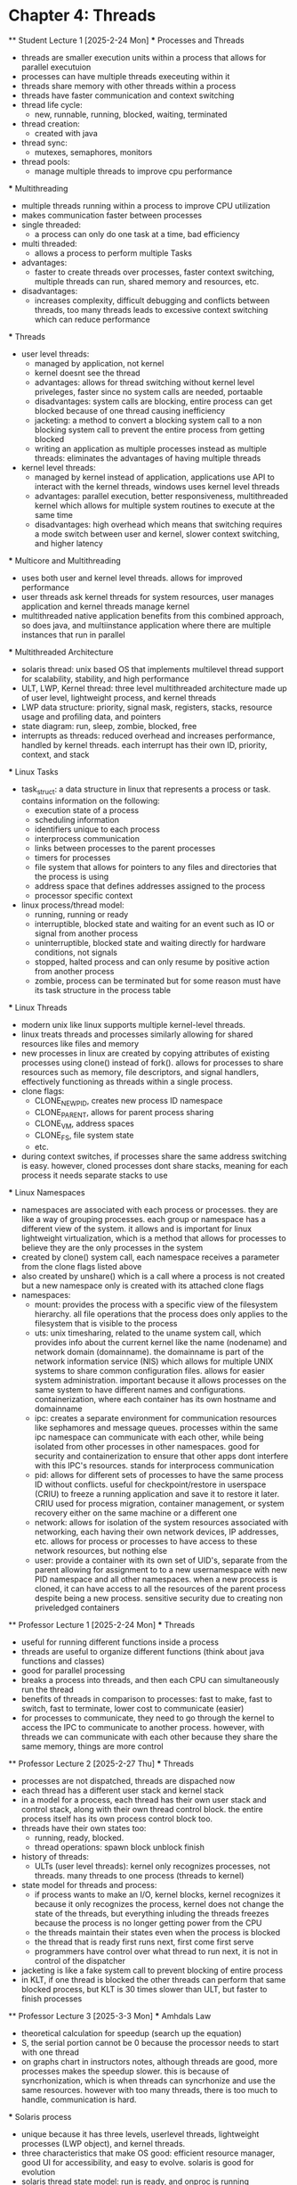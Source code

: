 * Chapter 4: Threads
    ** Student Lecture 1 [2025-2-24 Mon]
        *** Processes and Threads
          - threads are smaller execution units within a process that allows for parallel executuion
          - processes can have multiple threads execeuting within it 
          - threads share memory with other threads within a process 
          - threads have faster communication and context switching 
          - thread life cycle:
            - new, runnable, running, blocked, waiting, terminated
          - thread creation:
            - created with java 
          - thread sync:
            - mutexes, semaphores, monitors
          - thread pools:
            - manage multiple threads to improve cpu performance
        *** Multithreading
          - multiple threads running within a process to improve CPU utilization
          - makes communication faster between processes
          - single threaded:
            - a process can only do one task at a time, bad efficiency
          - multi threaded:
            - allows a process to perform multiple Tasks
          - advantages:
            - faster to create threads over processes, faster context switching, multiple threads can run, shared memory and resources, etc.
          - disadvantages:
            - increases complexity, difficult debugging and conflicts between threads, too many threads leads to excessive context switching which can reduce performance
        *** Threads
          - user level threads:
            - managed by application, not kernel
            - kernel doesnt see the thread
            - advantages: allows for thread switching without kernel level priveleges, faster since no system calls are needed, portaable
            - disadvantages: system calls are blocking, entire process can get blocked because of one thread causing inefficiency
            - jacketing: a method to convert a blocking system call to a non blocking system call to prevent the entire process from getting blocked
            - writing an application as multiple processes instead as multiple threads: eliminates the advantages of having multiple threads
          - kernel level threads:
            - managed by kernel instead of application, applications use API to interact with the kernel threads, windows uses kernel level threads
            - advantages: parallel execution, better responsiveness, multithreaded kernel which allows for multiple system routines to execute at the same time 
            - disadvantages: high overhead which means that switching requires a mode switch between user and kernel, slower context switching, and higher latency
        *** Multicore and Multithreading
          - uses both user and kernel level threads. allows for improved performance
          - user threads ask kernel threads for system resources, user manages application and kernel threads manage kernel
          - multithreaded native application benefits from this combined approach, so does java, and multiinstance application where there are multiple instances that run
            in parallel
        *** Multithreaded Architecture
          - solaris thread: unix based OS that implements multilevel thread support for scalability, stability, and high performance
          - ULT, LWP, Kernel thread: three level multithreaded architecture made up of user level, lightweight process, and kernel threads
          - LWP data structure: priority, signal mask, registers, stacks, resource usage and profiling data, and pointers
          - state diagram: run, sleep, zombie, blocked, free 
          - interrupts as threads: reduced overhead and increases performance, handled by kernel threads. each interrupt has their own ID, priority, context, and stack
        *** Linux Tasks
            - task_struct: a data structure in linux that represents a process or task. contains information on the following:
                - execution state of a process
                - scheduling information
                - identifiers unique to each process
                - interprocess communication
                - links between processes to the parent processes
                - timers for processes
                - file system that allows for pointers to any files and directories that the process is using 
                - address space that defines addresses assigned to the process
                - processor specific context
            - linux process/thread model:
                - running, running or ready
                - interruptible, blocked state and waiting for an event such as IO or signal from another process
                - uninterruptible, blocked state and waiting directly for hardware conditions, not signals
                - stopped, halted process and can only resume by positive action from another process
                - zombie, process can be terminated but for some reason must have its task structure in the process table
        *** Linux Threads
            - modern unix like linux supports multiple kernel-level threads. 
            - linux treats threads and processes similarly allowing for shared resources like files and memory
            - new processes in linux are created by copying attributes of existing processes using clone() instead of fork(). allows for processes to share 
              resources such as memory, file descriptors, and signal handlers, effectively functioning as threads within a single process. 
            - clone flags:
                - CLONE_NEWPID, creates new process ID namespace 
                - CLONE_PARENT, allows for parent process sharing
                - CLONE_VM, address spaces
                - CLONE_FS, file system state
                - etc.
            - during context switches, if processes share the same address switching is easy. however, cloned processes dont share stacks, meaning for each process
              it needs separate stacks to use
        *** Linux Namespaces
            - namespaces are associated with each process or processes. they are like a way of grouping processes. each group or namespace has a different 
              view of the system. it allows and is important for linux lightweight virtualization, which is a method that allows for processes to believe they 
              are the only processes in the system
            - created by clone() system call, each namespace receives a parameter from the clone flags listed above
            - also created by unshare() which is a call where a process is not created but a new namespace only is created with its attached clone flags
            - namespaces:
                - mount: provides the process with a specific view of the filesystem hierarchy. all file operations that the process does only applies to the
                  filesystem that is visible to the process
                - uts: unix timesharing, related to the uname system call, which provides info about the current kernel like the name (nodename) and network
                  domain (domainname). the domainname is part of the network information service (NIS) which allows for multiple UNIX systems to share common
                  configuration files. allows for easier system administration. important because it allows processes on the same system to have different names
                  and configurations. containerization, where each container has its own hostname and domainname
                - ipc: creates a separate environment for communication resources like sephamores and message queues. processes within the same ipc namespace
                  can communicate with each other, while being isolated from other processes in other namespaces. good for security and containerization to ensure
                  that other apps dont interfere with this IPC's resources. stands for interprocess communication
                - pid: allows for different sets of processes to have the same process ID without conflicts. useful for checkpoint/restore in userspace (CRIU)
                  to freeze a running application and save it to restore it later. CRIU used for process migration, container management, or system recovery either
                  on the same machine or a different one 
                - network: allows for isolation of the system resources associated with networking, each having their own network devices, IP addresses, etc. 
                  allows for process or processes to have access to these network resources, but nothing else
                - user: provide a container with its own set of UID's, separate from the parent allowing for assignment to to a new usernamespace with new PID 
                  namespace and all other namespaces. when a new process is cloned, it can have access to all the resources of the parent process despite being
                  a new process. sensitive security due to creating non priveledged containers
    ** Professor Lecture 1 [2025-2-24 Mon]
      *** Threads
        - useful for running different functions inside a process
        - threads are useful to organize different functions (think about java functions and classes)
        - good for parallel processing 
        - breaks a process into threads, and then each CPU can simultaneously run the thread 
        - benefits of threads in comparison to processes: fast to make, fast to switch, fast to terminate, lower cost to communicate (easier)
        - for processes to communicate, they need to go through the kernel to access the IPC to communicate to another process. however, with threads we can 
          communicate with each other because they share the same memory, things are more control 
    ** Professor Lecture 2 [2025-2-27 Thu]
      *** Threads 
        - processes are not dispatched, threads are dispached now 
        - each thread has a different user stack and kernel stack 
        - in a model for a process, each thread has their own user stack and control stack, along with their own thread control block. the entire process itself has 
          its own process control block too. 
        - threads have their own states too: 
          - running, ready, blocked. 
          - thread operations: spawn block unblock finish
        - history of threads:
          - ULTs (user level threads): kernel only recognizes processes, not threads. many threads to one process (threads to kernel)
        - state model for threads and process:
          - if process wants to make an I/O, kernel blocks, kernel recognizes it because it only recognizes the process, kernel does not change the 
            state of the threads, but everything inluding the threads freezes because the process is no longer getting power from the CPU 
          - the threads maintain their states even when the process is blocked 
          - the thread that is ready first runs next, first come first serve 
          - programmers have control over what thread to run next, it is not in control of the dispatcher
        - jacketing is like a fake system call to prevent blocking of entire process 
        - in KLT, if one thread is blocked the other threads can perform that same blocked process, but KLT is 30 times slower than ULT, but faster to finish processes 
      ** Professor Lecture 3 [2025-3-3 Mon]
        *** Amhdals Law
          - theoretical calculation for speedup (search up the equation) 
          - S, the serial portion cannot be 0 because the processor needs to start with one thread
          - on graphs chart in instructors notes, although threads are good, more processes makes the speedup slower. this is because of syncrhonization, which is 
            when threads can syncrhonize and use the same resources. however with too many threads, there is too much to handle, communication is hard.
        *** Solaris process 
          - unique because it has three levels, userlevel threads, lightweight processes (LWP object), and kernel threads.
          - three characteristics that make OS good: efficient resource manager, good UI for accessibility, and easy to evolve. solaris is good for evolution
          - solaris thread state model: run is ready, and onproc is running 
            - zombie is used so threads can be replaced (housekeeping) dereference the memory and remove everything so that the thread can become -> free state
            - threads are not destroyed, but recycled
            - forces threads to reuse the cache to speed up the response time 
        *** Linux Threads
          - Linux creates tasks, and has group ID's, so it is easy for processes to communicate. however, linux processes iare not fast to make, 
            fast to switch, and fast to terminate.
          - linux only supports tasks, but has threads. it does not distinguish between threads and tasks/processes
        *** Linux Process State Model
          - when process is in the interruptible state, it listens for signals. in the uninterruptible state, it is blocked, only waiting for hardware signals 
        

